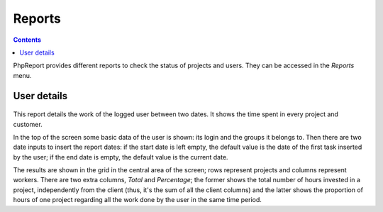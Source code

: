 Reports
#######

.. contents::

PhpReport provides different reports to check the status of projects and users.
They can be accessed in the *Reports* menu.

.. figure:: i/reports-menu.png

User details
============

.. figure:: i/user-details-screen.png

This report details the work of the logged user between two dates. It shows the
time spent in every project and customer.

In the top of the screen some basic data of the user is shown: its login and
the groups it belongs to. Then there are two date inputs to insert the report
dates: if the start date is left empty, the default value is the date of the
first task inserted by the user; if the end date is empty, the default value is
the current date.

The results are shown in the grid in the central area of the screen; rows
represent projects and columns represent workers. There are two extra columns,
*Total* and *Percentage*; the former shows the total number of hours invested in
a project, independently from the client (thus, it's the sum of all the client
columns) and the latter shows the proportion of hours of one project regarding
all the work done by the user in the same time period.
